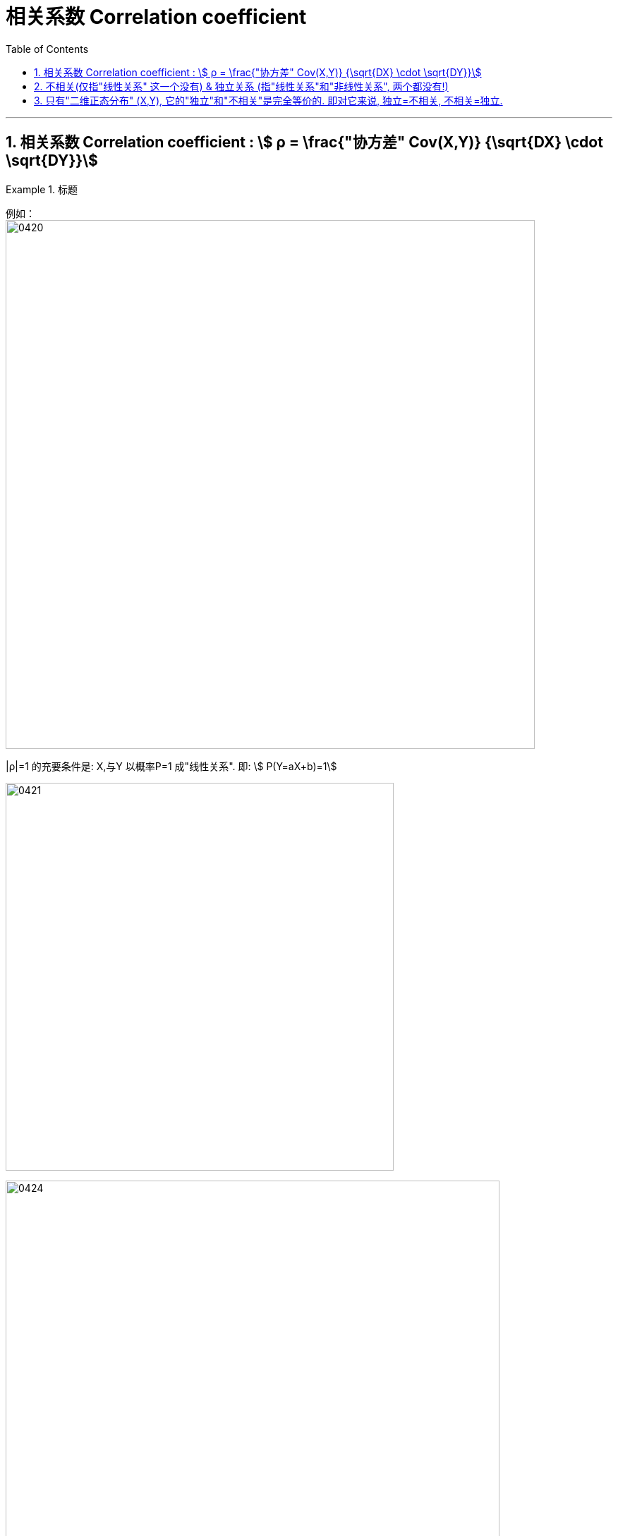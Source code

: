 

= 相关系数 Correlation coefficient
:sectnums:
:toclevels: 3
:toc: left

---

== 相关系数 Correlation coefficient : stem:[ ρ = \frac{"协方差" Cov(X,Y)} {\sqrt{DX} \cdot \sqrt{DY}}]

.标题
====
例如： +
image:img/0420.png[,750]
====


|ρ|=1 的充要条件是: X,与Y 以概率P=1 成"线性关系". 即: stem:[ P(Y=aX+b)=1]

image:img/0421.png[,550]

image:img/0424.png[,700]

image:img/0425.png[,600]




---

== 不相关(仅指"线性关系" 这一个没有) & 独立关系 (指"线性关系"和"非线性关系", 两个都没有!)

[options="autowidth"]
|===
|X,Y 不相关 |X, Y 是独立关系

|指"线性关系"上不相关. +
这里“不相关”的“相关”, 指的是"线性相关性"，"相关性"除了"线性相关性"之外, 还有"非线性相关性".

|指没有任何关系, 包括"线性上"的关系, 和 "非线性上"的关系. 所以, "独立"的, 一定就是"不相关"的.
|===

独立：没有任何关系. +
不相关：没有线性关系. +
没有任何关系, 就一定也没有线性关系.  但是反过来, 没有"线性关系", 则不一定没有"其他的关系"。

image:img/0423.svg[,400]


如下图, X和Y肯定不是独立的（Y＝X^２,即Y完全由X确定），但经过计算X与Y线性无关.

image:img/0422.webp[,500]

---

== 只有"二维正态分布" (X,Y), 它的"独立"和"不相关"是完全等价的. 即对它来说, 独立=不相关, 不相关=独立.





---

